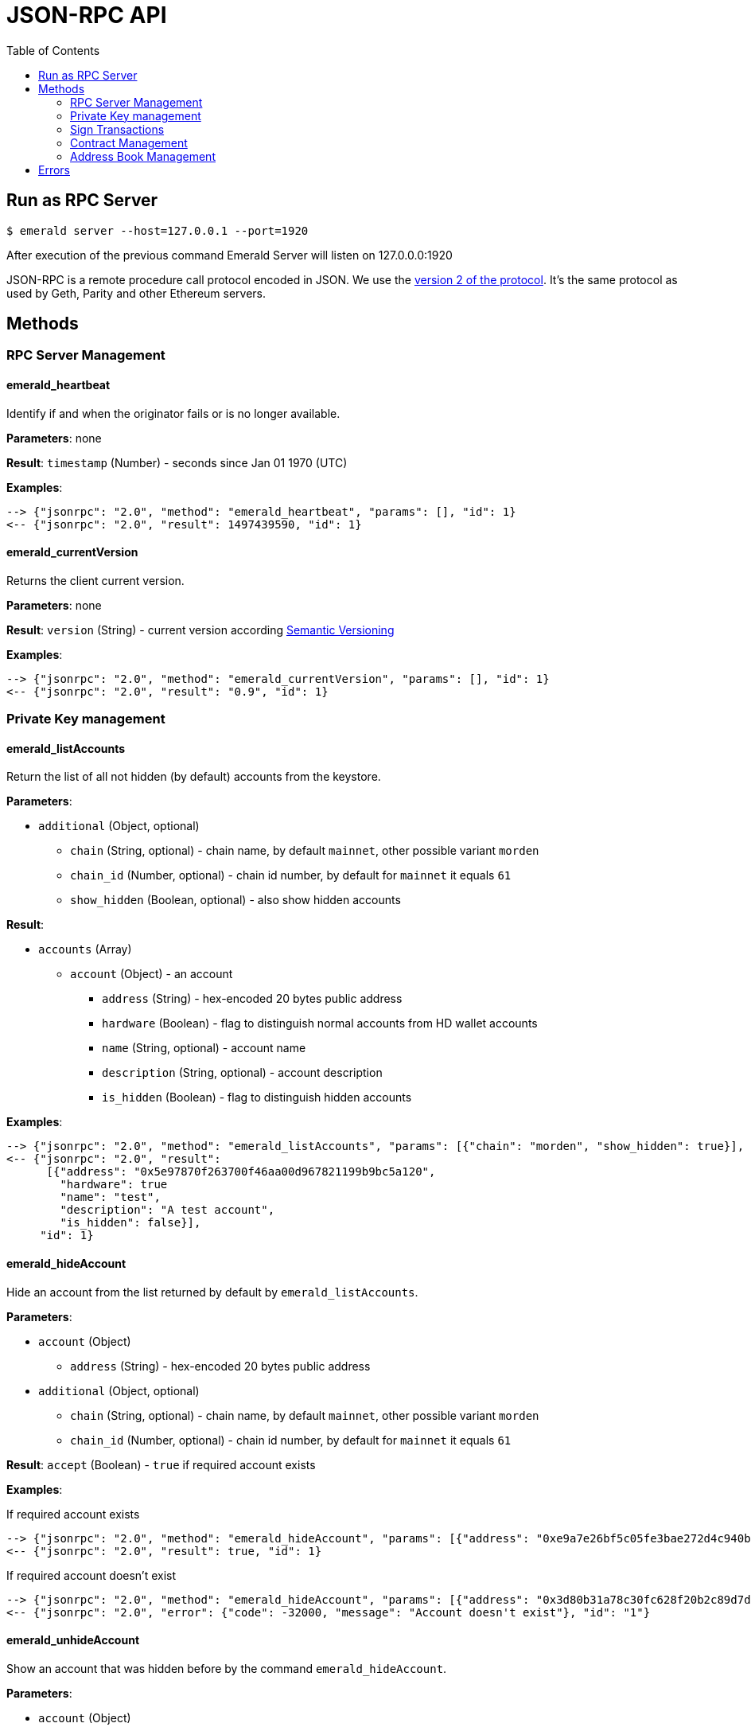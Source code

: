 = JSON-RPC API
:toc:
:toclevels: 2

## Run as RPC Server

```
$ emerald server --host=127.0.0.1 --port=1920
```

After execution of the previous command Emerald Server will listen on 127.0.0.0:1920

JSON-RPC is a remote procedure call protocol encoded in JSON. We use the http://www.jsonrpc.org/specification[version 2 of the protocol].
It's the same protocol as used by Geth, Parity and other Ethereum servers.

## Methods

### RPC Server Management

#### emerald_heartbeat

Identify if and when the originator fails or is no longer available.

*Parameters*: none

*Result*: `timestamp` (Number) - seconds since Jan 01 1970 (UTC)

*Examples*:

```
--> {"jsonrpc": "2.0", "method": "emerald_heartbeat", "params": [], "id": 1}
<-- {"jsonrpc": "2.0", "result": 1497439590, "id": 1}
```

#### emerald_currentVersion

Returns the client current version.

*Parameters*: none

*Result*: `version` (String) - current version according http://semver.org/[Semantic Versioning]

*Examples*:

```
--> {"jsonrpc": "2.0", "method": "emerald_currentVersion", "params": [], "id": 1}
<-- {"jsonrpc": "2.0", "result": "0.9", "id": 1}
```

### Private Key management

#### emerald_listAccounts

Return the list of all not hidden (by default) accounts from the keystore.

*Parameters*:

* `additional` (Object, optional)
  ** `chain` (String, optional) - chain name, by default `mainnet`, other possible variant `morden`
  ** `chain_id` (Number, optional) - chain id number, by default for `mainnet` it equals `61`
  ** `show_hidden` (Boolean, optional) - also show hidden accounts

*Result*:

* `accounts` (Array)
  ** `account` (Object) - an account
    *** `address` (String) - hex-encoded 20 bytes public address
    *** `hardware` (Boolean) - flag to distinguish normal accounts from HD wallet accounts
    *** `name` (String, optional) - account name
    *** `description` (String, optional) - account description
    *** `is_hidden` (Boolean) - flag to distinguish hidden accounts

*Examples*:

```
--> {"jsonrpc": "2.0", "method": "emerald_listAccounts", "params": [{"chain": "morden", "show_hidden": true}], "id": 1}
<-- {"jsonrpc": "2.0", "result":
      [{"address": "0x5e97870f263700f46aa00d967821199b9bc5a120",
        "hardware": true
        "name": "test",
        "description": "A test account",
        "is_hidden": false}],
     "id": 1}
```

#### emerald_hideAccount

Hide an account from the list returned by default by `emerald_listAccounts`.

*Parameters*:

* `account` (Object)
  ** `address` (String) - hex-encoded 20 bytes public address
* `additional` (Object, optional)
  ** `chain` (String, optional) - chain name, by default `mainnet`, other possible variant `morden`
  ** `chain_id` (Number, optional) - chain id number, by default for `mainnet` it equals `61`

*Result*: `accept` (Boolean) - `true` if required account exists

*Examples*:

If required account exists
```
--> {"jsonrpc": "2.0", "method": "emerald_hideAccount", "params": [{"address": "0xe9a7e26bf5c05fe3bae272d4c940bd7158611ce9"}], "id": 1}
<-- {"jsonrpc": "2.0", "result": true, "id": 1}
```

If required account doesn't exist
```
--> {"jsonrpc": "2.0", "method": "emerald_hideAccount", "params": [{"address": "0x3d80b31a78c30fc628f20b2c89d7ddbf6e53cedc"}], "id": 1}
<-- {"jsonrpc": "2.0", "error": {"code": -32000, "message": "Account doesn't exist"}, "id": "1"}
```

#### emerald_unhideAccount

Show an account that was hidden before by the command `emerald_hideAccount`.

*Parameters*:

* `account` (Object)
  ** `address` (String) - hex-encoded 20 bytes public address
* `additional` (Object, optional)
  ** `chain` (String, optional) - chain name, by default `mainnet`, other possible variant `morden`
  ** `chain_id` (Number, optional) - chain id number, by default for `mainnet` it equals `61`

*Result*: `accept` (Boolean) - `true` if required account exists

*Examples*:

If required account exists
```
--> {"jsonrpc": "2.0", "method": "emerald_unhideAccount", "params": [{"address": "0xe9a7e26bf5c05fe3bae272d4c940bd7158611ce9"}], "id": 1}
<-- {"jsonrpc": "2.0", "result": true, "id": 1}
```

If required account doesn't exist
```
--> {"jsonrpc": "2.0", "method": "emerald_unhideAccount", "params": [{"address": "0x3d80b31a78c30fc628f20b2c89d7ddbf6e53cedc"}], "id": 1}
<-- {"jsonrpc": "2.0", "error": {"code": -32000, "message": "Account doesn't exist"}, "id": "1"}
```

#### emerald_newAccount

Creates a new account and stores it locally as a passphrase-encoded keystore file.

*Parameters*:

* `account` (Object)
  ** `name` (String, optional) - account name
  ** `description` (String, optional) - account description
  ** `passphrase` (String) - passphrase used to encode keyfile (recommend to use 8+ words with good entropy)
* `additional` (Object, optional)
  ** `chain` (String, optional) - chain name, by default `mainnet`, other possible variant `morden`
  ** `chain_id` (Number, optional) - chain id number, by default for `mainnet` it equals `61`

*Result*: `address` (String) - hex-encoded 20 bytes public address

*Examples*:

.Simple format, only `passphrase`
```
--> {"jsonrpc": "2.0", "method": "emerald_newAccount", "params": [{"passphrase": "1234567890"}], "id": 1}
<-- {"jsonrpc": "2.0", "result": "0xe9a7e26bf5c05fe3bae272d4c940bd7158611ce9", "id": 1}
```

.Full format with all optional parameters for `morden` (id: `62`)
```
--> {"jsonrpc": "2.0",
     "method": "emerald_newAccount",
     "params":
       [{"name": "test",
         "description": "A test account"
         "passphrase": "1234567890"},
        {"chain": "morden"}],
     "id": 1}
<-- {"jsonrpc": "2.0", "result": "0xe9a7e26bf5c05fe3bae272d4c940bd7158611ce9", "id": 1}
```

#### emerald_shakeAccount

Recreate account with the same public address, but with a different passphrase.

*Parameters*:

* `account` (Object)
  ** `address` (String) - hex-encoded 20 bytes public address
  ** `old_passphrase` (String) - old passphrase used to encode keyfile
  ** `new_passphrase` (String) - new passphrase to recreate keyfile (recommend to use 8+ words with good entropy)
* `additional` (Object, optional)
  ** `chain` (String, optional) - chain name, by default `mainnet`, other possible variant `morden`
  ** `chain_id` (Number, optional) - chain id number, by default for `mainnet` it equals `61`

*Result*: `accept` (Boolean) - `true` if required account exists

*Examples*:

```
--> {"jsonrpc": "2.0", "method": "emerald_shakeAccount", "params": [{"address": "0xe9a7e26bf5c05fe3bae272d4c940bd7158611ce9", "old_passphrase": "1234567890", "new_passphrase": "123"}], "id": 1}
<-- {"jsonrpc": "2.0", "result": true, "id": 1}
```

#### emerald_updateAccount

Update not secured by passphrase account metadata, like `name` and `description`.

*Parameters*:

* `account` (Object)
  ** `address` (String) - hex-encoded 20 bytes public address
  ** `name` (String, optional) - account name
  ** `description` (String, optional) - account description
* `additional` (Object, optional)
  ** `chain` (String, optional) - chain name, by default `mainnet`, other possible variant `morden`
  ** `chain_id` (Number, optional) - chain id number, by default for `mainnet` it equals `61`

*Result*: `accept` (Boolean) - `true` if required account exists

*Examples*:

If required account exists
```
--> {"jsonrpc": "2.0", "method": "emerald_updateAccount", "params": [{"name": "new", "address": "0xe9a7e26bf5c05fe3bae272d4c940bd7158611ce9"}], "id": 1}
<-- {"jsonrpc": "2.0", "result": true, "id": 1}
```

If required account doesn't exist
```
--> {"jsonrpc": "2.0", "method": "emerald_updateAccount", "params": [{"address": "0x3d80b31a78c30fc628f20b2c89d7ddbf6e53cedc"}], "id": 1}
<-- {"jsonrpc": "2.0", "error": {"code": -32000, "message": "Account doesn't exist"}, "id": "1"}
```

#### emerald_importAccount

Import a new account from an external keyfile. Handle both cases: normal account & HD wallet account,

*Parameters*:

- Standard account:
    * `keyfile` (Object) - should be totally comply with the https://github.com/ethereumproject/wiki/wiki/Web3-Secret-Storage-Definition[Web3 UTC / JSON format]
    * `additional` (Object, optional)
    ** `chain` (String, optional) - chain name, by default `mainnet`, other possible variant `morden`
    ** `chain_id` (Number, optional) - chain id number, by default for `mainnet` it equals `61`

- HD wallet:
    * `keyfile` (Object) - should be totally comply with format specified in example
    * `additional` (Object, optional)
    ** `chain`, `chain_id` - same as for normal account


*Result*: `address` (String) - successfully imported hex-encoded 20 bytes public address

*Examples*:

.Standard account:
```
--> {"jsonrpc": "2.0",
     "method": "emerald_importAccount",
     "params":
       [{"version": 3,
         "id": "f7ab2bfa-e336-4f45-a31f-beb3dd0689f3",
         "address": "0047201aed0b69875b24b614dda0270bcd9f11cc",
         "crypto": {
           "ciphertext": "c3dfc95ca91dce73fe8fc4ddbaed33bad522e04a6aa1af62bba2a0bb90092fa1",
           "cipherparams": {
             "iv": "9df1649dd1c50f2153917e3b9e7164e9"
           },
           "cipher": "aes-128-ctr",
           "kdf": "scrypt",
           "kdfparams": {
             "dklen": 32,
             "salt": "fd4acb81182a2c8fa959d180967b374277f2ccf2f7f401cb08d042cc785464b4",
             "n": 1024,
             "r": 8,
             "p": 1
           },
           "mac": "9f8a85347fd1a81f14b99f69e2b401d68fb48904efe6a66b357d8d1d61ab14e5"}}],
     "id": 1}
<-- {"jsonrpc": "2.0", "result": "0x0047201aed0b69875b24b614dda0270bcd9f11cc", "id": 1}
```

.HD wallet account:
```
--> {"jsonrpc": "2.0",
     "method": "emerald_importAccount",
     "params":
       [{"version": 3,
         "id": "f7ab2bfa-e336-4f45-a31f-beb3dd0689f3",
         "address": "8f5201aed0b69875b24b6accounaccoun14dda0e",
         "crypto": {
            "cipher": "hardware",
            "hardware": "ledger-nano-s:v1",
            "hd_path": "44'/61'/0'/0/0"},
     "id": 1}
<-- {"jsonrpc": "2.0", "result": "0x8f5201aed0b69875b24b6accounaccoun14dda0e", "id": 1}
```

#### emerald_exportAccount

Returns an account keyfile associated with the account.

*Parameters*:

* `account` (Object)
  ** `address` (String) - hex-encoded 20 bytes public address
* `additional` (Object, optional)
  ** `chain` (String, optional) - chain name, by default `mainnet`, other possible variant `morden`
  ** `chain_id` (Number, optional) - chain id number, by default for `mainnet` it equals `61`

*Result*: `keyfile` (Object) - normal account in https://github.com/ethereumproject/wiki/wiki/Web3-Secret-Storage-Definition[Web3 UTC / JSON format],
 or HD wallet account (see example)

*Examples*:

Normal account:
```
--> {"jsonrpc": "2.0", "method": "emerald_exportAccount", "params": [{"address": "0x0047201aed0b69875b24b614dda0270bcd9f11cc"}, {"chain_id": 62}], "id": 1}
<-- {"jsonrpc": "2.0",
     "result":
       [{"version": 3,
         "id": "f7ab2bfa-e336-4f45-a31f-beb3dd0689f3",
         "address": "0047201aed0b69875b24b614dda0270bcd9f11cc",
         "crypto": {
           "ciphertext": "c3dfc95ca91dce73fe8fc4ddbaed33bad522e04a6aa1af62bba2a0bb90092fa1",
           "cipherparams": {
             "iv": "9df1649dd1c50f2153917e3b9e7164e9"
           },
           "cipher": "aes-128-ctr",
           "kdf": "scrypt",
           "kdfparams": {
             "dklen": 32,
             "salt": "fd4acb81182a2c8fa959d180967b374277f2ccf2f7f401cb08d042cc785464b4",
             "n": 1024,
             "r": 8,
             "p": 1
           },
           "mac": "9f8a85347fd1a81f14b99f69e2b401d68fb48904efe6a66b357d8d1d61ab14e5"}}],
     "id": 1}
```

HD wallet account:
```
--> {"jsonrpc": "2.0", "method": "emerald_exportAccount", "params": [{"address": "0x8f5201aed0b69875b24b6accounaccoun14dda0e"}, {"chain_id": 62}], "id": 1}
<-- {"jsonrpc": "2.0",
     "method": "emerald_importAccount",
     "params":
       [{"version": 3,
         "id": "f7ab2bfa-e336-4f45-a31f-beb3dd0689f3",
         "address": "8f5201aed0b69875b24b6accounaccoun14dda0e",
         "crypto": {
            cipher: "hardware",
            type: "ledger-nano-s:v1",
            hd: "0'/0/0"},
     "id": 1}
```

#### emerald_generateMnemonic

Generates a new 24 words long mnemonic phrase

*Parameters*: not required

*Result*: `address` (String) - hex-encoded 20 bytes public address

*Examples*:

```
--> {"jsonrpc": "2.0", "method": "emerald_generateMnemonic", "params": [], "id": 1}
<-- {"jsonrpc": "2.0", "result": "beyond stage sleep clip because twist token leaf atom beauty genius\
        food business side grid unable middle armed observe pair crouch tonight away coconut", "id": 1}
```

#### emerald_importMnemonic

Creates a new account from a mnemonic and stores it locally as a passphrase-encoded keystore file.

*Parameters*:

* `item` (Object)
  ** `mnemonic` (String)
  ** `name` (String, optional) - account name
  ** `description` (String, optional) - account description
  ** `password` (String) - passphrase used to encode keyfile (recommend to use 8+ words with good entropy)
  ** `hd_path` (String)
* `additional` (Object, optional)
  ** `chain` (String, optional) - chain name, by default `mainnet`, other possible variant `morden`
  ** `chain_id` (Number, optional) - chain id number, by default for `mainnet` it equals `61`

*Result*: `address` (String) - hex-encoded 20 bytes public address

*Examples*:

* Simple format, only `passphrase`
```
--> {"jsonrpc": "2.0", "method": "emerald_importMnemonic", "params": [{"passphrase": "1234567890"}], "id": 1}
<-- {"jsonrpc": "2.0", "result": "0xe9a7e26bf5c05fe3bae272d4c940bd7158611ce9", "id": 1}
```

* Full format with all optional parameters for `morden` (id: `62`)
```
--> {"jsonrpc": "2.0",
     "method": "emerald_importMnemonic",
     "params":
       [{"name": "test",
         "description": "A test account"
         "passphrase": "1234567890"},
        {"chain": "morden"}],
     "id": 1}
<-- {"jsonrpc": "2.0", "result": "0xe9a7e26bf5c05fe3bae272d4c940bd7158611ce9", "id": 1}
```

### Sign Transactions

#### emerald_signTransaction

Signs transaction offline with private key from keystore file with given passphrase.
If `function` and `arguments` are provided, they will be encoded according smart contract ABI and used in the `data` field of the transaction.

*Parameters*:

* `transaction` (Object)
  ** `from` (String) - the address the transaction is sent from (hex-encoded 20 Bytes)
  ** `to` (String, optional when creating new contract) - the address the transaction is directed to (hex-encoded 20 Bytes)
  ** `gas` (String) - Hex-encoded integer of the gas provided for the transaction execution, it will return unused gas
  ** `gasPrice` (String) - Hex-encoded integer of the gasPrice used for each paid gas
  ** `value` (String, optional) - Hex-encoded integer of the value sent with this transaction
  ** `data` (String, optional) - The compiled code of a contract OR the hash of the invoked method signature and encoded parameters (smart contract ABI)
  ** `function` (String, optional) - Name of a not-constant smart contract function to encode and use as `data`
     *** `name` (String) - an smart contract function name
     *** `inputs` (Array, optional) - an array of smart contract input arguments
        **** `name` (String) - an smart contract function argument name
        **** `value` (String) - an smart contract function argument value
  ** `nonce` (String) - Hex-encoded integer of a nonce, this allows to overwrite your own pending transactions that use the same nonce
  ** `passphrase` (String) - passphrase used to encode keyfile
* `additional` (Object, optional)
  ** `chain` (String, optional) - chain name, by default `mainnet`, other possible variant `morden`
  ** `chain_id` (Number, optional) - chain id number, by default for `mainnet` it equals `61`

*Result*: `data` (String) - hex-encoded signed raw transaction data

*Examples*:

```
--> {"jsonrpc": "2.0",
     "method": "emerald_signTransaction",
     "params":
       [{"from": "0xb60e8dd61c5d32be8058bb8eb970870f07233155",
         "to": "0xd46e8dd67c5d32be8058bb8eb970870f07244567",
         "gas": "0x76c0",
         "gasPrice": "0x9184e72a000",
         "value": "0x9184e72a",
         "data": "0xd46e8dd67c5d32be8d46e8dd67c5d32be8058bb8eb970870f072445675058bb8eb970870f072445675",
         "nonce": "0x1000",
         "passphrase": 1234567890"},
        {"chain": "morden"}],
     "id": 1}
<-- {"jsonrpc": "2.0", "result": "0xd46e8dd67c5d32be8d46e8dd67c5d32be8058bb8eb970870f072445675058bb8eb970870f072445675", "id": 1}
```

```
--> {"jsonrpc": "2.0",
     "method": "emerald_signTransaction",
     "params":
       [{"from": "0xb60e8dd61c5d32be8058bb8eb970870f07233155",
         "to": "0x085fb4f24031eaedbc2b611aa528f22343eb52db",
         "gas": "0x0186a0",
         "gasPrice": "0x04e3b29200",
         "function":
           {"name": "transfer",
            "inputs": [{"name": "_to",
                        "value": "0x3d80b31a78c30fc628f20b2c89d7ddbf6e53cedc"},
                       {"name": "_value",
                        "value": 10}]}}],
     "id": 1}
<-- {"jsonrpc": "2.0", "result": "0x085fb4f24031eaedbc2b611aa528f22343eb52dba9059cbb000000000000000000000000aa00000000bbbb000000000000000000000000aa000000000000000000000000000000000000000000000000000000000000000a", "id": 1}
```

### Contract Management

#### emerald_listContracts

Return the list of all not hidden (by default) smart contracts from the local storage.

*Parameters*:

* `additional` (Object, optional)
  ** `chain` (String, optional) - chain name, by default `mainnet`, other possible variant `morden`
  ** `chain_id` (Number, optional) - chain id number, by default for `mainnet` it equals `61`
  ** `show_hidden` (Boolean, optional) - also show hidden accounts

*Result*:

* `contracts` (Array)
  ** `contract` (Object) - a smart contract
     *** `address` (String) - hex-encoded 20 bytes smart contract address
     *** `name` (String, optional) - smart contract name
     *** `description` (String, optional) - smart contract name

*Examples*:

```
--> {"jsonrpc": "2.0", "method": "emerald_listContracts", "params": [{"chain": "morden", "show_hidden": true}], "id": 1}
<-- {"jsonrpc": "2.0", "result":
      [{"name": "BitEther",
        "description": "BitEther ERC20 token",
        "address": "0x085fb4f24031eaedbc2b611aa528f22343eb52db"},
       {"name": "DexNS",
        "description": "Dexaran Naming service",
        "address": "0x2906797a0a56a0c60525245c01788ecd34063b80"}],
     "id": 1}
```

```
// Request
curl -X POST -d '{"jsonrpc":"2.0", "method":"emerald_listContracts", "params":[{"chain":"mainnet"}], "id":76}' -H "Content-Type: application/json" localhost:1920

// Result
{"jsonrpc":"2.0","result":[{"address":"0x085fb4f24031eaedbc2b611aa528f22343eb52db","name":"BEC"}],"id":76}

```
#### emerald_hideContract

Hide a smart contract from the list returned by default by `emerald_listContracts`.

*Parameters*:

* `contract` (Object)
  ** `address` (String) - hex-encoded 20 bytes smart contract public address
* `additional` (Object, optional)
  ** `chain` (String, optional) - chain name, by default `mainnet`, other possible variant `morden`
  ** `chain_id` (Number, optional) - chain id number, by default for `mainnet` it equals `61`

*Result*: `accept` (Boolean) - `true` if required smart contract exists

*Examples*:

If required contract exists
```
--> {"jsonrpc": "2.0", "method": "emerald_hideContract", "params": [{"address": "0xe9a7e26bf5c05fe3bae272d4c940bd7158611ce9"}], "id": 1}
<-- {"jsonrpc": "2.0", "result": true, "id": 1}
```

If required contract doesn't exist
```
--> {"jsonrpc": "2.0", "method": "emerald_hideContract", "params": [{"address": "0x085fb4f24031eaedbc2b611aa528f22343eb52db"}], "id": 1}
<-- {"jsonrpc": "2.0", "error": {"code": -32000, "message": "Contract doesn't exist"}, "id": "1"}
```

#### emerald_unhideContract

Show a smart contract that was hidden before by the command `emerald_hideContract`.

*Parameters*:

* `contract` (Object)
  ** `address` (String) - hex-encoded 20 bytes smart contract public address
* `additional` (Object, optional)
  ** `chain` (String, optional) - chain name, by default `mainnet`, other possible variant `morden`
  ** `chain_id` (Number, optional) - chain id number, by default for `mainnet` it equals `61`

*Result*: `accept` (Boolean) - `true` if required smart contract exists

*Examples*:

If required contract exists
```
--> {"jsonrpc": "2.0", "method": "emerald_unhideContract", "params": [{"address": "0x085fb4f24031eaedbc2b611aa528f22343eb52db"}], "id": 1}
<-- {"jsonrpc": "2.0", "result": true, "id": 1}
```

If required contract doesn't exist
```
--> {"jsonrpc": "2.0", "method": "emerald_unhideContract", "params": [{"address": "0x085fb4f24031eaedbc2b611aa528f22343eb52db"}], "id": 1}
<-- {"jsonrpc": "2.0", "error": {"code": -32000, "message": "Contract doesn't exist"}, "id": "1"}
```

#### emerald_updateContract

Update contract metadata. Contract address and chain information are used to identify the contract, and may not be updated.

*Parameters*:

* `contract` (Object)
  ** `address` (String) - hex-encoded 20 bytes public address
  ** `name` (String, optional) - contract name
  ** `description` (String, optional) - contract description
* `additional` (Object, optional)
  ** `chain` (String, optional) - chain name, by default `mainnet`, other possible variant `morden`
  ** `chain_id` (Number, optional) - chain id number, by default for `mainnet` it equals `61`

*Result*: `accept` (Boolean) - `true` if required contract exists

*Examples*:

If required contract exists
```
--> {"jsonrpc": "2.0",
     "method": "emerald_updateContract",
     "params": [{"address": "0x085fb4f24031eaedbc2b611aa528f22343eb52db",
         "name": "ERC223 token",
         "description": "Bit Ether"}],
     "id": 1}
<-- {"jsonrpc": "2.0", "result": true, "id": 1}
```

If required contract doesn't exist
```
--> {"jsonrpc": "2.0",
     "method": "emerald_updateContract",
     "params": [{"address": "0x0047201aed0b69875b24b614dda0270bcd9f11cc",
         "name": "ERC20 token",
         "description": "Bit Ether"}],
     "id": 1}
<-- {"jsonrpc": "2.0", "error": {"code": -32000, "message": "Contract doesn't exist"}, "id": "1"}
```


#### emerald_importContract

Import a new smart contract Application Binary Interface (ABI) locally.

*Parameters*:

* `contract` (Object)
  ** `address` (String) - hex-encoded 20 bytes public address
  ** `name` (String, optional) - contract name
  ** `description` (String, optional) - contract description
  ** `bytecode` (String, optional) - hex-encoded compiled contract
  ** `contract` (Array) - JSON format for a contract ABI, should be an array of function and/or event descriptions as
      defined https://github.com/ethereumproject/wiki/wiki/Ethereum-Contract-ABI[here]. Each operator should have the following properties:
     *** `name` (String) - the name of the function
     *** `inputs` (Array) - an array of objects, each of which contains a name and a type
     *** `outputs` (Array) - an array of objects, each of which contains a name and a type
* `additional` (Object, optional)
  ** `chain` (String, optional) - chain name, by default `mainnet`, other possible variant `morden`
  ** `chain_id` (Number, optional) - chain id number, by default for `mainnet` it equals `61`

*Result*: `accept` (Boolean) - `true` if successful

*Examples*:

```
--> {"jsonrpc": "2.0",
     "method": "emerald_importContract",
     "params":
       [{"address": "0x0047201aed0b69875b24b614dda0270bcd9f11cc",
         "name": "ERC20 token",
         "contract":
           [{"constant":true,
             "inputs":[],
             "name":"name",
             "outputs":[{"name":"",
                         "type":"string"}],
             "payable":false,
             "type":"function"},
            {"constant":false,
             "inputs":[{"name":"_spender",
                        "type":"address"},
                       {"name":"_value",
                        "type":"uint256"}],
             "name":"approve",
             "outputs":[{"name":"success",
                         "type":"bool"}],
             "payable":false,
             "type":"function"},
            {"constant":true,
             "inputs":[],
             "name":"totalSupply",
             "outputs":[{"name":"",
                         "type":"uint256"}],
             "payable":false,
             "type":"function"},
            ...
            {"inputs":[{"name":"initialSupply",
                        "type":"uint256"},
                       {"name":"tokenName",
                        "type":"string"},
                       {"name":"decimalUnits",
                        "type":"uint8"},
                       {"name":"tokenSymbol",
                        "type":"string"}],
             "payable":false,
             "type":"constructor"},
            {"anonymous":false,
             "inputs":[{"indexed":true,
                        "name":"from",
                        "type":"address"},
                       {"indexed":true,
                        "name":"to",
                        "type":"address"},
                       {"indexed":false,
                        "name":"value",
                        "type":"uint256"}],
             "name":"Transfer",
             "type":"event"}]}],
     "id": 1}
<-- {"jsonrpc": "2.0", "result": true, "id": 1}
```

#### emerald_exportContract

Returns contract object associated with the contract.

*Parameters*:

* `contractt` (Object)
  ** `address` (String) - hex-encoded 20 bytes publ/usr/local/bin/ic address
* `additional` (Object, optional)
  ** `chain` (String, optional) - chain name, by default `mainnet`, other possible variant `morden`
  ** `chain_id` (Number, optional) - chain id number, by default for `mainnet` it equals `61`

*Result*: `contract` (Object) - JSON format for a contract ABI, as defined https://github.com/ethereumproject/wiki/wiki/Ethereum-Contract-ABI[here].

*Examples*:

```
--> {"jsonrpc": "2.0", "method": "emerald_exportContract", "params": [{"address": "0x0047201aed0b69875b24b614dda0270bcd9f11cc"}, {"chain_id": 62}], "id": 1}
<-- {"jsonrpc": "2.0",
     "result":
       [{"address": "0x0047201aed0b69875b24b614dda0270bcd9f11cc",
         "name": "ERC20 token",
         "abi":
           [{"constant":true,
             "inputs":[],
             "name":"name",
             "outputs":[{"name":"",
                         "type":"string"}],
             "payable":false,
             "type":"function"},
            ...
            {"anonymous":false,
             "inputs":[{"indexed":true,
                        "name":"from",
                        "type":"address"},
                       {"indexed":true,
                        "name":"to",
                        "type":"address"},
                       {"indexed":false,
                        "name":"value",
                        "type":"uint256"}],
             "name":"Transfer",
             "type":"event"}]}],
     "id": 1}
```

### Address Book Management


#### emerald_importAddress

Add new contact into address book

*Parameters*:

* `contact` (Object)
  ** `address` (String) - hex-encoded 20 bytes public address
  ** `name` (String, optional) - short name for address
  ** `description` (String, optional) - address' description
* `additional` (Object, optional)
  ** `chain` (String, optional) - chain name, by default `mainnet`, other possible variant `morden`
  ** `chain_id` (Number, optional) - chain id number, by default for `mainnet` it equals `61`

*Result*: `address` (String) - hex-encoded 20 bytes public address

*Examples*
```
// Request
curl -X POST -d '{"jsonrpc":"2.0", "method":"emerald_importAddress", "params":[{"address":"0xB3c9A2f3F96ffBC4b7DEd2D92C83175698147Ae2"},{"chain":"mainnet"}], "id":76}' -H "Content-Type: application/json" localhost:1920

// Result
{"jsonrpc":"2.0","result":"0xB3c9A2f3F96ffBC4b7DEd2D92C83175698147Ae2","id":76}
```

#### emerald_listAddresses

Return all addresses for particular chain

*Parameters*

* `additional` (Object, optional)
  ** `chain` (String, optional) - chain name, by default `mainnet`, other possible variant `morden`
  ** `chain_id` (Number, optional) - chain id number, by default for `mainnet` it equals `61`


*Examples*
```
// Request
curl -X POST -d '{"jsonrpc":"2.0", "method":"emerald_listAddresses", "params":[{"chain":"mainnet"}], "id":76}' -H "Content-Type: application/json" localhost:1920

// Result
{"jsonrpc":"2.0","result":[{"address":"0xB3c9A2f3F96ffBC4b7DEd2D92C83175698147Ae2"}],"id":76}
```

#### emerald_deleteAddress

Delete contact from address book

*Parameters*

* `address` (String) - hex-encoded 20 bytes public address
* `additional` (Object, optional)
  ** `chain` (String, optional) - chain name, by default `mainnet`, other possible variant `morden`
  ** `chain_id` (Number, optional) - chain id number, by default for `mainnet` it equals `61`


*Examples*
```
// Request
curl -X POST -d '{"jsonrpc":"2.0", "method":"emerald_deleteAddress", "params":["0xB3c9A2f3F96ffBC4b7DEd2D92C83175698147Ae2",{"chain":"mainnet"}], "id":76}' -H "Content-Type: application/json" localhost:1920

// Result
{"jsonrpc":"2.0","result":null,"id":76}
```


## Errors


|===
| Code   | Message | Meaning
| -32000 | Account doesn't exist | Nothing is found at the specified account address
